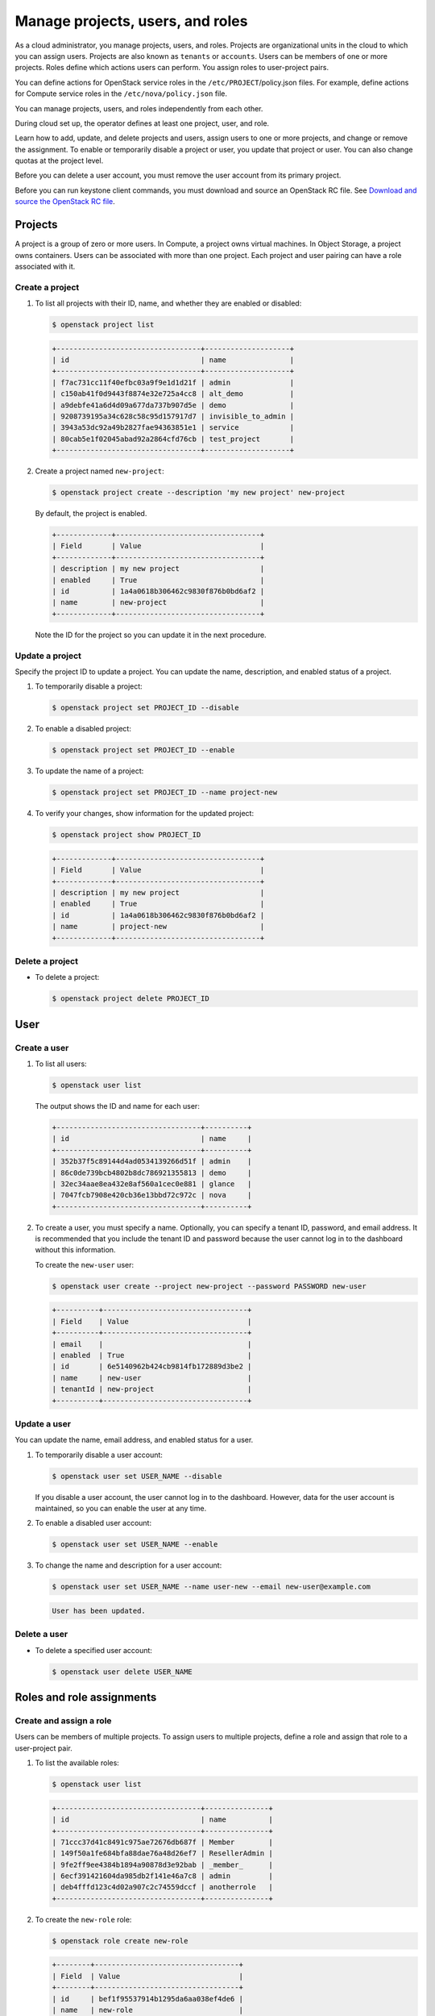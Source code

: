 =================================
Manage projects, users, and roles
=================================
As a cloud administrator, you manage projects, users, and
roles. Projects are organizational units in the cloud to which
you can assign users. Projects are also known as ``tenants`` or
``accounts``. Users can be members of one or more projects. Roles
define which actions users can perform. You assign roles to
user-project pairs.

You can define actions for OpenStack service roles in the
``/etc/PROJECT``/policy.json files. For example, define actions for
Compute service roles in the ``/etc/nova/policy.json`` file.

You can manage projects, users, and roles independently from each other.

During cloud set up, the operator defines at least one project, user,
and role.

Learn how to add, update, and delete projects and users, assign users to
one or more projects, and change or remove the assignment. To enable or
temporarily disable a project or user, you update that project or user.
You can also change quotas at the project level.

Before you can delete a user account, you must remove the user account
from its primary project.

Before you can run keystone client commands, you must download and
source an OpenStack RC file. See `Download and source the OpenStack RC
file
<http://docs.openstack.org/user-guide/common/cli_set_environment_variables_using_openstack_rc.html>`__.

Projects
~~~~~~~~

A project is a group of zero or more users. In Compute, a project owns
virtual machines. In Object Storage, a project owns containers. Users
can be associated with more than one project. Each project and user
pairing can have a role associated with it.

Create a project
^^^^^^^^^^^^^^^^

#. To list all projects with their ID, name, and whether they are
   enabled or disabled:

   .. code::

       $ openstack project list

   .. code::

       +----------------------------------+--------------------+
       | id                               | name               |
       +----------------------------------+--------------------+
       | f7ac731cc11f40efbc03a9f9e1d1d21f | admin              |
       | c150ab41f0d9443f8874e32e725a4cc8 | alt_demo           |
       | a9debfe41a6d4d09a677da737b907d5e | demo               |
       | 9208739195a34c628c58c95d157917d7 | invisible_to_admin |
       | 3943a53dc92a49b2827fae94363851e1 | service            |
       | 80cab5e1f02045abad92a2864cfd76cb | test_project       |
       +----------------------------------+--------------------+

#. Create a project named ``new-project``:

   .. code::

       $ openstack project create --description 'my new project' new-project

   By default, the project is enabled.

   .. code::

       +-------------+----------------------------------+
       | Field       | Value                            |
       +-------------+----------------------------------+
       | description | my new project                   |
       | enabled     | True                             |
       | id          | 1a4a0618b306462c9830f876b0bd6af2 |
       | name        | new-project                      |
       +-------------+----------------------------------+

   Note the ID for the project so you can update it in the next
   procedure.

Update a project
^^^^^^^^^^^^^^^^

Specify the project ID to update a project. You can update the name,
description, and enabled status of a project.

#. To temporarily disable a project:

   .. code::

       $ openstack project set PROJECT_ID --disable

#. To enable a disabled project:

   .. code::

       $ openstack project set PROJECT_ID --enable

#. To update the name of a project:

   .. code::

       $ openstack project set PROJECT_ID --name project-new

#. To verify your changes, show information for the updated project:

   .. code::

       $ openstack project show PROJECT_ID

   .. code::

       +-------------+----------------------------------+
       | Field       | Value                            |
       +-------------+----------------------------------+
       | description | my new project                   |
       | enabled     | True                             |
       | id          | 1a4a0618b306462c9830f876b0bd6af2 |
       | name        | project-new                      |
       +-------------+----------------------------------+

Delete a project
^^^^^^^^^^^^^^^^

-  To delete a project:

   .. code::

       $ openstack project delete PROJECT_ID

User
~~~~

Create a user
^^^^^^^^^^^^^

#. To list all users:

   .. code::

       $ openstack user list

   The output shows the ID and name for each user:

   .. code::

       +----------------------------------+----------+
       | id                               | name     |
       +----------------------------------+----------+
       | 352b37f5c89144d4ad0534139266d51f | admin    |
       | 86c0de739bcb4802b8dc786921355813 | demo     |
       | 32ec34aae8ea432e8af560a1cec0e881 | glance   |
       | 7047fcb7908e420cb36e13bbd72c972c | nova     |
       +----------------------------------+----------+

#. To create a user, you must specify a name. Optionally, you can
   specify a tenant ID, password, and email address. It is recommended
   that you include the tenant ID and password because the user cannot
   log in to the dashboard without this information.

   To create the ``new-user`` user:

   .. code::

       $ openstack user create --project new-project --password PASSWORD new-user

   .. code::

       +----------+----------------------------------+
       | Field    | Value                            |
       +----------+----------------------------------+
       | email    |                                  |
       | enabled  | True                             |
       | id       | 6e5140962b424cb9814fb172889d3be2 |
       | name     | new-user                         |
       | tenantId | new-project                      |
       +----------+----------------------------------+

Update a user
^^^^^^^^^^^^^

You can update the name, email address, and enabled status for a user.

#. To temporarily disable a user account:

   .. code::

       $ openstack user set USER_NAME --disable

   If you disable a user account, the user cannot log in to the
   dashboard. However, data for the user account is maintained, so you
   can enable the user at any time.

#. To enable a disabled user account:

   .. code::

       $ openstack user set USER_NAME --enable

#. To change the name and description for a user account:

   .. code::

       $ openstack user set USER_NAME --name user-new --email new-user@example.com

   .. code::

       User has been updated.

Delete a user
^^^^^^^^^^^^^

-  To delete a specified user account:

   .. code::

       $ openstack user delete USER_NAME

Roles and role assignments
~~~~~~~~~~~~~~~~~~~~~~~~~~

Create and assign a role
^^^^^^^^^^^^^^^^^^^^^^^^

Users can be members of multiple projects. To assign users to multiple
projects, define a role and assign that role to a user-project pair.

#. To list the available roles:

   .. code::

       $ openstack user list

   .. code::

       +----------------------------------+---------------+
       | id                               | name          |
       +----------------------------------+---------------+
       | 71ccc37d41c8491c975ae72676db687f | Member        |
       | 149f50a1fe684bfa88dae76a48d26ef7 | ResellerAdmin |
       | 9fe2ff9ee4384b1894a90878d3e92bab | _member_      |
       | 6ecf391421604da985db2f141e46a7c8 | admin         |
       | deb4fffd123c4d02a907c2c74559dccf | anotherrole   |
       +----------------------------------+---------------+

#. To create the ``new-role`` role:

   .. code::

       $ openstack role create new-role

   .. code::

       +--------+----------------------------------+
       | Field  | Value                            |
       +--------+----------------------------------+
       | id     | bef1f95537914b1295da6aa038ef4de6 |
       | name   | new-role                         |
       +--------+----------------------------------+

#. To assign a user to a project, you must assign the role to a
   user-project pair. To do this, you need the user, role, and project
   IDs.

   #. To list users:

      .. code::

          $ openstack user list

      .. code::

          +----------------------------------+----------+---------+----------------------+
          | id                               | name     | enabled | email                |
          +----------------------------------+----------+---------+----------------------+
          | 352b37f5c89144d4ad0534139266d51f | admin    | True    | admin@example.com    |
          | 981422ec906d4842b2fc2a8658a5b534 | alt_demo | True    | alt_demo@example.com |
          | 036e22a764ae497992f5fb8e9fd79896 | cinder   | True    | cinder@example.com   |
          | 86c0de739bcb4802b8dc786921355813 | demo     | True    | demo@example.com     |
          | 32ec34aae8ea432e8af560a1cec0e881 | glance   | True    | glance@example.com   |
          | 7047fcb7908e420cb36e13bbd72c972c | nova     | True    | nova@example.com     |
          +----------------------------------+----------+---------+----------------------+

      Note the user ID to be assigned to the role.

   #. To list role IDs:

      .. code::

          $ openstack role list

      .. code::

          +----------------------------------+---------------+
          | id                               | name          |
          +----------------------------------+---------------+
          | 71ccc37d41c8491c975ae72676db687f | Member        |
          | 149f50a1fe684bfa88dae76a48d26ef7 | ResellerAdmin |
          | 9fe2ff9ee4384b1894a90878d3e92bab | _member_      |
          | 6ecf391421604da985db2f141e46a7c8 | admin         |
          | deb4fffd123c4d02a907c2c74559dccf | anotherrole   |
          | bef1f95537914b1295da6aa038ef4de6 | new-role      |
          +----------------------------------+---------------+

      Note the role ID to be assigned.

   #. To list projects:

      .. code::

          $ openstack project list

      .. code::

          +----------------------------------+--------------------+---------+
          | id                               | name               | enabled |
          +----------------------------------+--------------------+---------+
          | f7ac731cc11f40efbc03a9f9e1d1d21f | admin              |   True  |
          | c150ab41f0d9443f8874e32e725a4cc8 | alt_demo           |   True  |
          | a9debfe41a6d4d09a677da737b907d5e | demo               |   True  |
          | 9208739195a34c628c58c95d157917d7 | invisible_to_admin |   True  |
          | caa9b4ce7d5c4225aa25d6ff8b35c31f | new-user           |   True  |
          | 1a4a0618b306462c9830f876b0bd6af2 | project-new        |   True  |
          | 3943a53dc92a49b2827fae94363851e1 | service            |   True  |
          | 80cab5e1f02045abad92a2864cfd76cb | test_project       |   True  |
          +----------------------------------+--------------------+---------+

      Note the project ID to be assigned to the role.

#. Assign a role to a user-project pair. In this example, assign the
   ``new-role`` role to the ``demo`` and ``test-project`` pair:

   .. code::

       $ openstack role add --user USER_NAME --project TENANT_ID ROLE_NAME

#. To verify the role assignment:

   .. code::

       $ openstack role list --user USER_NAME --project TENANT_ID

   .. code::

       +--------------+----------+----------------------------------+--------------+
       | id           | name     | user_id                          | tenant_id    |
       +--------------+----------+----------------------------------+--------------+
       | bef1f9553... | new-role | 86c0de739bcb4802b8dc786921355813 | 80cab5e1f... |
       +--------------+----------+----------------------------------+--------------+

#. To get details for a specified role:

   .. code::

       $ openstack role show ROLE_NAME

   .. code::

       +----------+----------------------------------+
       | Field    | Value                            |
       +----------+----------------------------------+
       | id       | bef1f95537914b1295da6aa038ef4de6 |
       | name     | new-role                         |
       +----------+----------------------------------+

#. To remove a role from a user-project pair:

   .. code::

       $ openstack role remove --user USER_NAME --project TENANT_ID ROLE_NAME

#. To verify the role removal, run the following command:

   .. code::

       $ openstack role list --user USER_NAME --project TENANT_ID

   If the role was removed, the command output omits the removed role.

